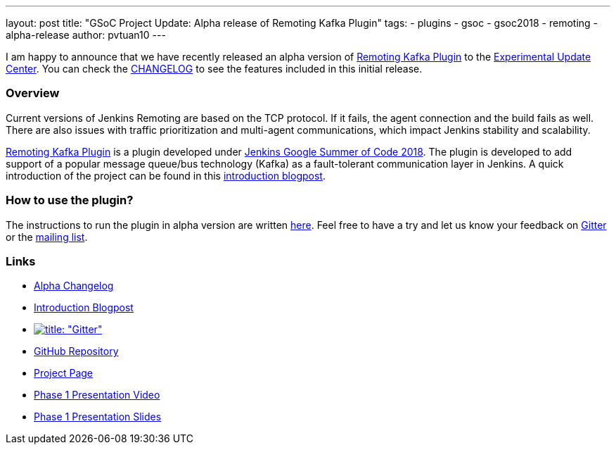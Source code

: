 ---
layout: post
title: "GSoC Project Update: Alpha release of Remoting Kafka Plugin"
tags:
- plugins
- gsoc
- gsoc2018
- remoting
- alpha-release
author: pvtuan10
---

I am happy to announce that we have recently released an alpha version of https://github.com/jenkinsci/remoting-kafka-plugin[Remoting Kafka Plugin] to the link:/doc/developer/publishing/releasing-experimental-updates/#configuring-jenkins-to-use-experimental-update-center[Experimental Update Center]. You can check the https://github.com/jenkinsci/remoting-kafka-plugin/blob/master/CHANGELOG.md[CHANGELOG] to see the features included in this initial release.

=== Overview
Current versions of Jenkins Remoting are based on the TCP protocol. If it fails, the agent connection and the build fails as well. There are also issues with traffic prioritization and multi-agent communications, which impact Jenkins stability and scalability.

https://github.com/jenkinsci/remoting-kafka-plugin[Remoting Kafka Plugin] is a plugin developed under link:/projects/gsoc/[Jenkins Google Summer of Code 2018]. The plugin is developed to add support of a popular message queue/bus technology (Kafka) as a fault-tolerant communication layer in Jenkins. A quick introduction of the project can be found in this  link:/blog/2018/06/18/remoting-over-message-bus/[introduction blogpost].

=== How to use the plugin?
The instructions to run the plugin in alpha version are written https://github.com/jenkinsci/remoting-kafka-plugin#how-to-use-the-plugin-in-alpha-version[here]. Feel free to have a try and let us know your feedback on https://gitter.im/jenkinsci/remoting[Gitter] or the https://groups.google.com/forum/?nomobile=true#!forum/jenkinsci-dev[mailing list].

=== Links

* https://github.com/jenkinsci/remoting-kafka-plugin/blob/master/CHANGELOG.md#100-alpha-1[Alpha Changelog]
* link:/blog/2018/06/18/remoting-over-message-bus/[Introduction Blogpost]
* https://gitter.im/jenkinsci/remoting[image:https://badges.gitter.im/jenkinsci/remoting.svg[title: "Gitter"]]
* https://github.com/jenkinsci/remoting-kafka-plugin[GitHub Repository]
* link:/projects/gsoc/2018/remoting-over-message-bus/[Project Page]
* https://youtu.be/qWHM8S0fzUw[Phase 1 Presentation Video]
* https://docs.google.com/presentation/d/1GxkI17lZYQ6_pyAOR9sXNXq1K3LwkqjigXdxxf81VkE/edit?usp=sharing[Phase 1 Presentation Slides]
